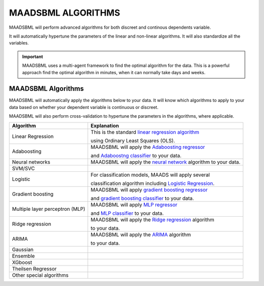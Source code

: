 MAADSBML ALGORITHMS
==================

MAADSBML will perform advanced algorithms for both discreet and continous dependents variable.

It will automatically hypertune the parameters of the linear and non-linear algorithms.  It will also standardize all the variables.

.. important::

   MAADSBML uses a multi-agent framework to find the optimal algorithm for the data.  This is a powerful approach find the optimal algorithm in minutes, when it 
   can normally take days and weeks.

MAADSBML Algorithms
---------------------

MAADSBML will automatically apply the algorithms below to your data.  It will know which algorithms to apply to your data based on whether your dependent variable is continuous or discreet.

MAADSBML will also perform cross-validation to hypertune the parameters in the algorithms, where applicable.

.. list-table::

   * - **Algorithm**
     - **Explanation**
   * - Linear Regression
     - This is the standard `linear regression algorithm <https://scikit-learn.org/stable/modules/generated/sklearn.linear_model.LinearRegression.html>`_

       using Ordinary Least Squares (OLS).
   * - Adaboosting
     - MAADSBML will apply the `Adaboosting regressor <https://scikit-learn.org/stable/modules/generated/sklearn.ensemble.AdaBoostRegressor.html>`_

       and `Adaboostng classifier <https://scikit-learn.org/stable/modules/generated/sklearn.ensemble.AdaBoostClassifier.html>`_ to your data.
   * - Neural networks
     - MAADSBML will apply the `neural network <https://scikit-learn.org/stable/modules/neural_networks_supervised.html>`_ algorithm to your data.
   * - SVM/SVC
     - 
   * - Logistic
     - For classification models, MAADS will apply several 

       classification algorithm including `Logistic Regression <https://scikit-learn.org/stable/modules/generated/sklearn.linear_model.LogisticRegression.html>`_.
   * - Gradient boosting
     - MAADSBML will apply `gradient boosting regressor <https://scikit-learn.org/stable/modules/generated/sklearn.ensemble.GradientBoostingRegressor.html>`_

       and `gradient boosting classifier <https://scikit-learn.org/stable/modules/generated/sklearn.ensemble.GradientBoostingClassifier.html>`_ to your data.
   * - Multiple layer perceptron (MLP)
     - MAADSBML will apply `MLP regressor <https://scikit-learn.org/stable/modules/generated/sklearn.neural_network.MLPRegressor.html>`_

       and `MLP classifier <https://scikit-learn.org/stable/modules/generated/sklearn.neural_network.MLPClassifier.html>`_ to your data.
   * - Ridge regression
     - MAADSBML will apply the `Ridge regression <https://scikit-learn.org/stable/modules/generated/sklearn.linear_model.Ridge.html>`_ algorithm

       to your data.
   * - ARIMA
     - MAADSBML will apply the `ARIMA <https://www.statsmodels.org/stable/generated/statsmodels.tsa.arima.model.ARIMA.html>`_ algorithm

       to your data.
   * - Gaussian
     - 
   * - Ensemble
     - 
   * - XGboost
     - 
   * - Theilsen Regressor
     - 
   * - Other special algorithms
     - 

  
  
